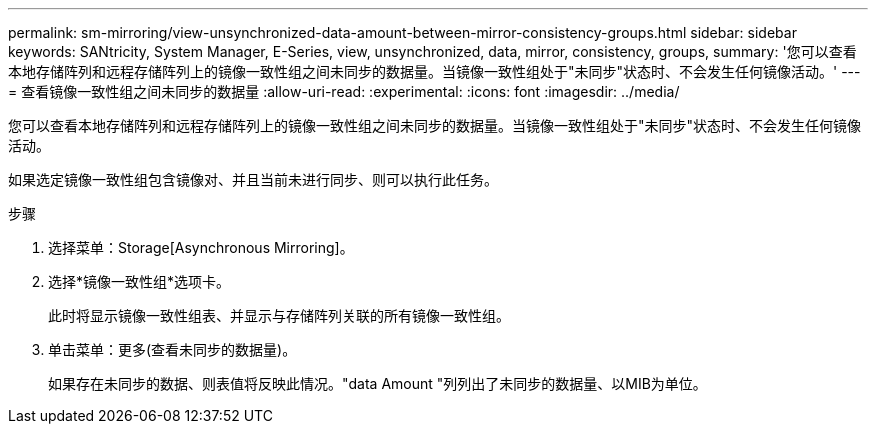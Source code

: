 ---
permalink: sm-mirroring/view-unsynchronized-data-amount-between-mirror-consistency-groups.html 
sidebar: sidebar 
keywords: SANtricity, System Manager, E-Series, view, unsynchronized, data, mirror, consistency, groups, 
summary: '您可以查看本地存储阵列和远程存储阵列上的镜像一致性组之间未同步的数据量。当镜像一致性组处于"未同步"状态时、不会发生任何镜像活动。' 
---
= 查看镜像一致性组之间未同步的数据量
:allow-uri-read: 
:experimental: 
:icons: font
:imagesdir: ../media/


[role="lead"]
您可以查看本地存储阵列和远程存储阵列上的镜像一致性组之间未同步的数据量。当镜像一致性组处于"未同步"状态时、不会发生任何镜像活动。

如果选定镜像一致性组包含镜像对、并且当前未进行同步、则可以执行此任务。

.步骤
. 选择菜单：Storage[Asynchronous Mirroring]。
. 选择*镜像一致性组*选项卡。
+
此时将显示镜像一致性组表、并显示与存储阵列关联的所有镜像一致性组。

. 单击菜单：更多(查看未同步的数据量)。
+
如果存在未同步的数据、则表值将反映此情况。"data Amount "列列出了未同步的数据量、以MIB为单位。


